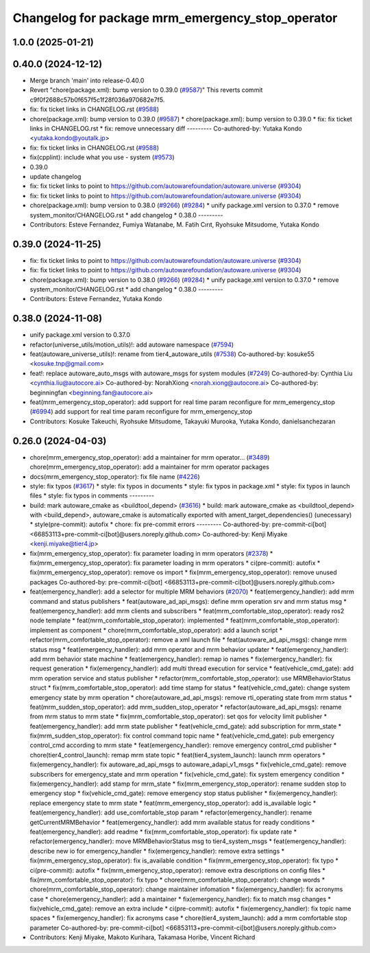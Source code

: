 ^^^^^^^^^^^^^^^^^^^^^^^^^^^^^^^^^^^^^^^^^^^^^^^^^
Changelog for package mrm_emergency_stop_operator
^^^^^^^^^^^^^^^^^^^^^^^^^^^^^^^^^^^^^^^^^^^^^^^^^

1.0.0 (2025-01-21)
------------------

0.40.0 (2024-12-12)
-------------------
* Merge branch 'main' into release-0.40.0
* Revert "chore(package.xml): bump version to 0.39.0 (`#9587 <https://github.com/autowarefoundation/autoware.universe/issues/9587>`_)"
  This reverts commit c9f0f2688c57b0f657f5c1f28f036a970682e7f5.
* fix: fix ticket links in CHANGELOG.rst (`#9588 <https://github.com/autowarefoundation/autoware.universe/issues/9588>`_)
* chore(package.xml): bump version to 0.39.0 (`#9587 <https://github.com/autowarefoundation/autoware.universe/issues/9587>`_)
  * chore(package.xml): bump version to 0.39.0
  * fix: fix ticket links in CHANGELOG.rst
  * fix: remove unnecessary diff
  ---------
  Co-authored-by: Yutaka Kondo <yutaka.kondo@youtalk.jp>
* fix: fix ticket links in CHANGELOG.rst (`#9588 <https://github.com/autowarefoundation/autoware.universe/issues/9588>`_)
* fix(cpplint): include what you use - system (`#9573 <https://github.com/autowarefoundation/autoware.universe/issues/9573>`_)
* 0.39.0
* update changelog
* fix: fix ticket links to point to https://github.com/autowarefoundation/autoware.universe (`#9304 <https://github.com/autowarefoundation/autoware.universe/issues/9304>`_)
* fix: fix ticket links to point to https://github.com/autowarefoundation/autoware.universe (`#9304 <https://github.com/autowarefoundation/autoware.universe/issues/9304>`_)
* chore(package.xml): bump version to 0.38.0 (`#9266 <https://github.com/autowarefoundation/autoware.universe/issues/9266>`_) (`#9284 <https://github.com/autowarefoundation/autoware.universe/issues/9284>`_)
  * unify package.xml version to 0.37.0
  * remove system_monitor/CHANGELOG.rst
  * add changelog
  * 0.38.0
  ---------
* Contributors: Esteve Fernandez, Fumiya Watanabe, M. Fatih Cırıt, Ryohsuke Mitsudome, Yutaka Kondo

0.39.0 (2024-11-25)
-------------------
* fix: fix ticket links to point to https://github.com/autowarefoundation/autoware.universe (`#9304 <https://github.com/autowarefoundation/autoware.universe/issues/9304>`_)
* fix: fix ticket links to point to https://github.com/autowarefoundation/autoware.universe (`#9304 <https://github.com/autowarefoundation/autoware.universe/issues/9304>`_)
* chore(package.xml): bump version to 0.38.0 (`#9266 <https://github.com/autowarefoundation/autoware.universe/issues/9266>`_) (`#9284 <https://github.com/autowarefoundation/autoware.universe/issues/9284>`_)
  * unify package.xml version to 0.37.0
  * remove system_monitor/CHANGELOG.rst
  * add changelog
  * 0.38.0
  ---------
* Contributors: Esteve Fernandez, Yutaka Kondo

0.38.0 (2024-11-08)
-------------------
* unify package.xml version to 0.37.0
* refactor(universe_utils/motion_utils)!: add autoware namespace (`#7594 <https://github.com/autowarefoundation/autoware.universe/issues/7594>`_)
* feat(autoware_universe_utils)!: rename from tier4_autoware_utils (`#7538 <https://github.com/autowarefoundation/autoware.universe/issues/7538>`_)
  Co-authored-by: kosuke55 <kosuke.tnp@gmail.com>
* feat!: replace autoware_auto_msgs with autoware_msgs for system modules (`#7249 <https://github.com/autowarefoundation/autoware.universe/issues/7249>`_)
  Co-authored-by: Cynthia Liu <cynthia.liu@autocore.ai>
  Co-authored-by: NorahXiong <norah.xiong@autocore.ai>
  Co-authored-by: beginningfan <beginning.fan@autocore.ai>
* feat(mrm_emergency_stop_operator): add support for real time param reconfigure for mrm_emergency_stop (`#6994 <https://github.com/autowarefoundation/autoware.universe/issues/6994>`_)
  add support for real time param reconfigure for mrm_emergency_stop
* Contributors: Kosuke Takeuchi, Ryohsuke Mitsudome, Takayuki Murooka, Yutaka Kondo, danielsanchezaran

0.26.0 (2024-04-03)
-------------------
* chore(mrm_emergency_stop_operator): add a maintainer for mrm operator… (`#3489 <https://github.com/autowarefoundation/autoware.universe/issues/3489>`_)
  chore(mrm_emergency_stop_operator): add a maintainer for mrm operator packages
* docs(mrm_emergency_stop_operator): fix file name (`#4226 <https://github.com/autowarefoundation/autoware.universe/issues/4226>`_)
* style: fix typos (`#3617 <https://github.com/autowarefoundation/autoware.universe/issues/3617>`_)
  * style: fix typos in documents
  * style: fix typos in package.xml
  * style: fix typos in launch files
  * style: fix typos in comments
  ---------
* build: mark autoware_cmake as <buildtool_depend> (`#3616 <https://github.com/autowarefoundation/autoware.universe/issues/3616>`_)
  * build: mark autoware_cmake as <buildtool_depend>
  with <build_depend>, autoware_cmake is automatically exported with ament_target_dependencies() (unecessary)
  * style(pre-commit): autofix
  * chore: fix pre-commit errors
  ---------
  Co-authored-by: pre-commit-ci[bot] <66853113+pre-commit-ci[bot]@users.noreply.github.com>
  Co-authored-by: Kenji Miyake <kenji.miyake@tier4.jp>
* fix(mrm_emergency_stop_operator): fix parameter loading in mrm operators (`#2378 <https://github.com/autowarefoundation/autoware.universe/issues/2378>`_)
  * fix(mrm_emergency_stop_operator): fix parameter loading in mrm operators
  * ci(pre-commit): autofix
  * fix(mrm_emergency_stop_operator): remove os import
  * fix(mrm_emergency_stop_operator): remove unused packages
  Co-authored-by: pre-commit-ci[bot] <66853113+pre-commit-ci[bot]@users.noreply.github.com>
* feat(emergency_handler): add a selector for multiple MRM behaviors (`#2070 <https://github.com/autowarefoundation/autoware.universe/issues/2070>`_)
  * feat(emergency_handler): add mrm command and status publishers
  * feat(autoware_ad_api_msgs): define mrm operation srv and mrm status msg
  * feat(emergency_handler): add mrm clients and subscribers
  * feat(mrm_comfortable_stop_operator): ready ros2 node template
  * feat(mrm_comfortable_stop_operator): implemented
  * feat(mrm_comfortable_stop_operator): implement as component
  * chore(mrm_comfortable_stop_operator): add a launch script
  * refactor(mrm_comfortable_stop_operator): remove a xml launch file
  * feat(autoware_ad_api_msgs): change mrm status msg
  * feat(emergency_handler): add mrm operator and mrm behavior updater
  * feat(emergency_handler): add mrm behavior state machine
  * feat(emergency_handler): remap io names
  * fix(emergency_handler): fix request generation
  * fix(emergency_handler): add multi thread execution for service
  * feat(vehicle_cmd_gate): add mrm operation service and status publisher
  * refactor(mrm_comfortable_stop_operator): use MRMBehaviorStatus struct
  * fix(mrm_comfortable_stop_operator): add time stamp for status
  * feat(vehicle_cmd_gate): change system emergency state by mrm operation
  * chore(autoware_ad_api_msgs): remove rti_operating state from mrm status
  * feat(mrm_sudden_stop_operator): add mrm_sudden_stop_operator
  * refactor(autoware_ad_api_msgs): rename from mrm status to mrm state
  * fix(mrm_comfortable_stop_operator): set qos for velocity limit publisher
  * feat(emergency_handler): add mrm state publisher
  * feat(vehicle_cmd_gate): add subscription for mrm_state
  * fix(mrm_sudden_stop_operator): fix control command topic name
  * feat(vehicle_cmd_gate): pub emergency control_cmd according to mrm state
  * feat(emergency_handler): remove emergency control_cmd publisher
  * chore(tier4_control_launch): remap mrm state topic
  * feat(tier4_system_launch): launch mrm operators
  * fix(emergency_handler): fix autoware_ad_api_msgs to autoware_adapi_v1_msgs
  * fix(vehicle_cmd_gate): remove subscribers for emergency_state and mrm operation
  * fix(vehicle_cmd_gate): fix system emergency condition
  * fix(emergency_handler): add stamp for mrm_state
  * fix(mrm_emergency_stop_operator): rename sudden stop to emergency stop
  * fix(vehicle_cmd_gate): remove emergency stop status publisher
  * fix(emergency_handler): replace emergency state to mrm state
  * feat(mrm_emergency_stop_operator): add is_available logic
  * feat(emergency_handler): add use_comfortable_stop param
  * refactor(emergency_handler): rename getCurrentMRMBehavior
  * feat(emergency_handler): add mrm available status for ready conditions
  * feat(emergency_handler): add readme
  * fix(mrm_comfortable_stop_operator): fix update rate
  * refactor(emergency_handler): move MRMBehaviorStatus msg to tier4_system_msgs
  * feat(emergency_handler): describe new io for emergency_handler
  * fix(emergency_handler): remove extra settings
  * fix(mrm_emergency_stop_operator): fix is_available condition
  * fix(mrm_emergency_stop_operator): fix typo
  * ci(pre-commit): autofix
  * fix(mrm_emergency_stop_operator): remove extra descriptions on config files
  * fix(mrm_comfortable_stop_operator): fix typo
  * chore(mrm_comfortable_stop_operator): change words
  * chore(mrm_comfortable_stop_operator): change maintainer infomation
  * fix(emergency_handler): fix acronyms case
  * chore(emergency_handler): add a maintainer
  * fix(emergency_handler): fix to match msg changes
  * fix(vehicle_cmd_gate): remove an extra include
  * ci(pre-commit): autofix
  * fix(emergency_handler): fix topic name spaces
  * fix(emergency_handler): fix acronyms case
  * chore(tier4_system_launch): add a mrm comfortable stop parameter
  Co-authored-by: pre-commit-ci[bot] <66853113+pre-commit-ci[bot]@users.noreply.github.com>
* Contributors: Kenji Miyake, Makoto Kurihara, Takamasa Horibe, Vincent Richard
